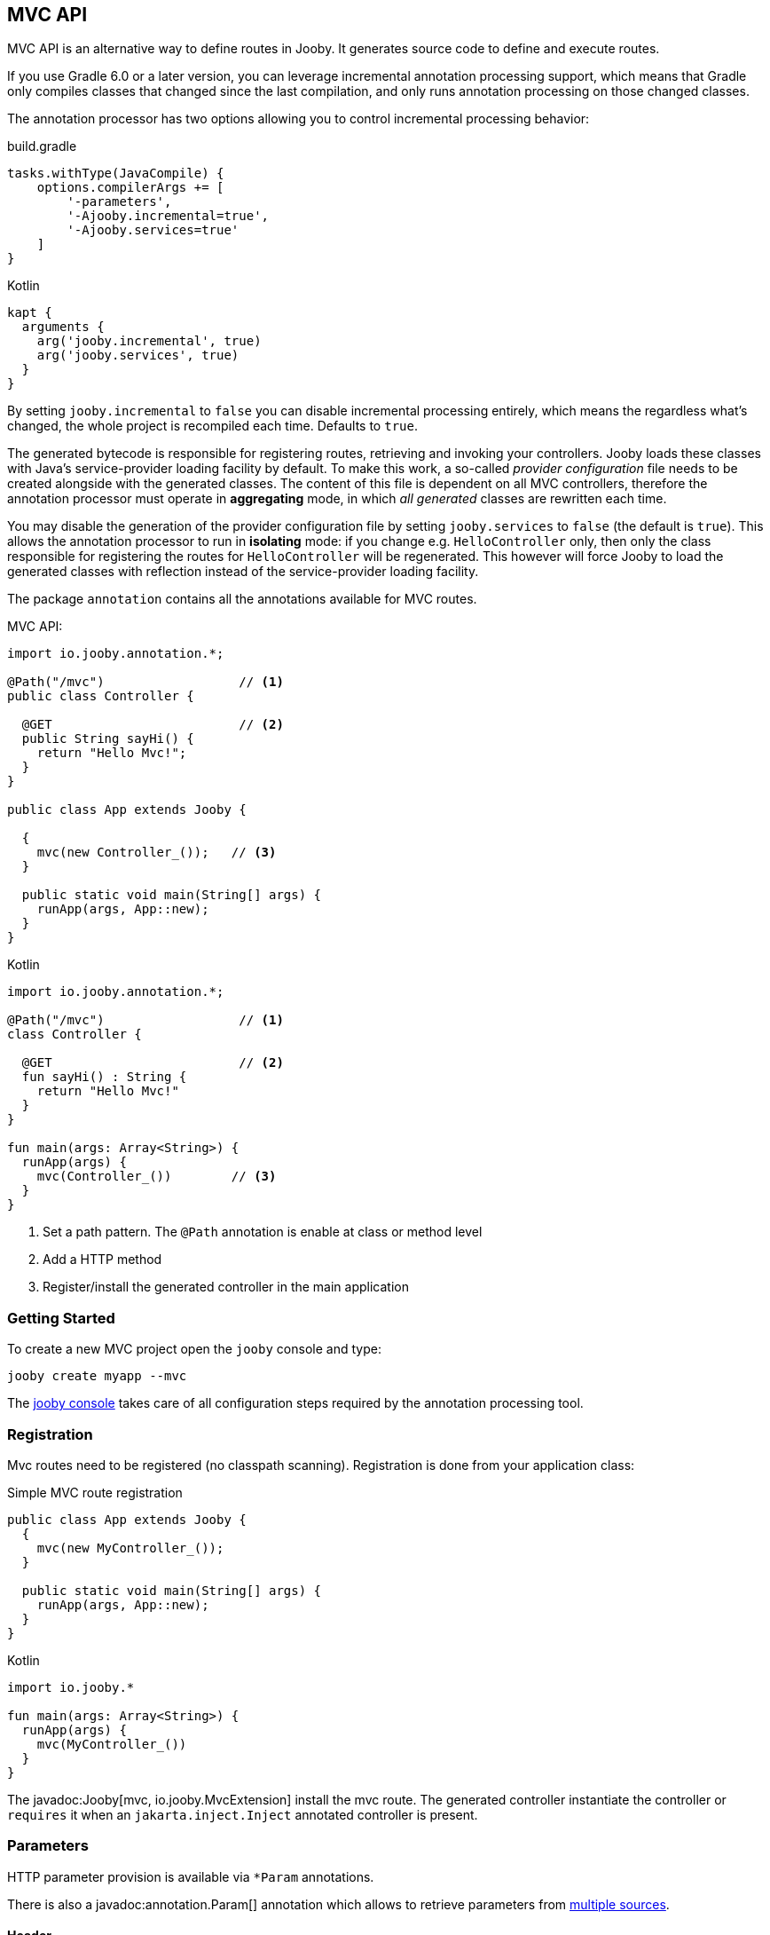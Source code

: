 == MVC API

MVC API is an alternative way to define routes in Jooby. It generates source code to define and execute routes.

If you use Gradle 6.0 or a later version, you can leverage incremental annotation processing support,
which means that Gradle only compiles classes that changed since the last compilation, and only runs
annotation processing on those changed classes.

The annotation processor has two options allowing you to control incremental processing behavior:

.build.gradle
[source, groovy, role = "primary", subs="verbatim,attributes"]
----
tasks.withType(JavaCompile) {
    options.compilerArgs += [
        '-parameters',
        '-Ajooby.incremental=true',
        '-Ajooby.services=true'
    ]
}
----

.Kotlin
[source, groovy, role = "secondary", subs="verbatim,attributes"]
----
kapt {
  arguments {
    arg('jooby.incremental', true)
    arg('jooby.services', true)
  }
}
----

By setting `jooby.incremental` to `false` you can disable incremental processing entirely, which means
the regardless what's changed, the whole project is recompiled each time. Defaults to `true`.

The generated bytecode is responsible for registering routes, retrieving and invoking your controllers.
Jooby loads these classes with Java's service-provider loading facility by default. To make this work,
a so-called _provider configuration_ file needs to be created alongside with the generated classes.
The content of this file is dependent on all MVC controllers, therefore the annotation processor
must operate in *aggregating* mode, in which _all generated_ classes are rewritten each time.

You may disable the generation of the provider configuration file by setting `jooby.services` to `false`
(the default is `true`). This allows the annotation processor to run in *isolating* mode: if you
change e.g. `HelloController` only, then only the class responsible for registering the routes for
`HelloController` will be regenerated. This however will force Jooby to load the generated classes
with reflection instead of the service-provider loading facility.

The package `annotation` contains all the annotations available for MVC routes.

.MVC API:
[source,java,role="primary"]
----
import io.jooby.annotation.*;

@Path("/mvc")                  // <1>
public class Controller {

  @GET                         // <2>
  public String sayHi() {
    return "Hello Mvc!";
  }
}

public class App extends Jooby {

  {
    mvc(new Controller_());   // <3>
  }

  public static void main(String[] args) {
    runApp(args, App::new);
  }
}
----

.Kotlin
[source,kotlin,role="secondary"]
----

import io.jooby.annotation.*;

@Path("/mvc")                  // <1>
class Controller {

  @GET                         // <2>
  fun sayHi() : String {
    return "Hello Mvc!"
  }
}

fun main(args: Array<String>) {
  runApp(args) {
    mvc(Controller_())        // <3>
  }
}
----

<1> Set a path pattern. The `@Path` annotation is enable at class or method level
<2> Add a HTTP method
<3> Register/install the generated controller in the main application

=== Getting Started

To create a new MVC project open the `jooby` console and type:

    jooby create myapp --mvc

The <<getting-started, jooby console>> takes care of all configuration steps required by the
annotation processing tool.

=== Registration

Mvc routes need to be registered (no classpath scanning). Registration is done from your application
class:

.Simple MVC route registration
[source, java, role = "primary"]
----
public class App extends Jooby {
  {
    mvc(new MyController_());
  }

  public static void main(String[] args) {
    runApp(args, App::new);
  }
}
----

.Kotlin
[source, kotlin, role = "secondary"]
----

import io.jooby.*

fun main(args: Array<String>) {
  runApp(args) {
    mvc(MyController_())
  }
}
----

The javadoc:Jooby[mvc, io.jooby.MvcExtension] install the mvc route. The generated controller instantiate the controller
or `requires` it when an `jakarta.inject.Inject` annotated controller is present.

=== Parameters

HTTP parameter provision is available via `*Param` annotations.

There is also a javadoc:annotation.Param[] annotation which allows to retrieve parameters from
<<mvc-api-parameters-multiple-sources,multiple sources>>.

==== Header

Provisioning of headers is available via javadoc:annotation.HeaderParam[] annotation:

.Headers
[source, java, role = "primary"]
----
public class MyController {

  @GET
  public Object provisioning(@HeaderParam String token) {  // <1>
    ...
  }
}
----

.Kotlin
[source, kotlin, role = "secondary"]
----
class MyController {

  @GET
  fun provisioning(@HeaderParam token: String) : Any {  // <1>
    ...
  }
}
----

<1> Access to HTTP header named `token`

Compared to JAX-RS the parameter name on `@*Param` annotation is completely optional, but required for
non valid Java names:


.Non valid Java name
[source, java, role = "primary"]
----
public class MyController {

  @GET
  public Object provisioning(@HeaderParam("Last-Modified-Since") long lastModifiedSince) {
    ...
  }
}
----

.Kotlin
[source, kotlin, role = "secondary"]
----
class MyController {

  @GET
  fun provisioning(@HeaderParam("Last-Modified-Since") lastModifiedSince: Long) : Any {
    ...
  }
}
----

==== Cookie

Provisioning of cookies is available via javadoc:annotation.CookieParam[] annotation:

.Cookies
[source, java, role = "primary"]
----
public class MyController {

  @GET
  public Object provisioning(@CookieParam String token) {  // <1>
    ...
  }
}
----

.Kotlin
[source, kotlin, role = "secondary"]
----
class MyController {

  @GET
  fun provisioning(@CookieParam token: String) : Any {  // <1>
    ...
  }
}
----

<1> Access to cookie named `token`

Compared to JAX-RS the parameter name on `@*Param` annotation is completely optional, but required for
non valid Java names:


.Non valid Java name
[source, java, role = "primary"]
----
public class MyController {

  @GET
  public Object provisioning(@CookieParam("token-id") String tokenId) {
    ...
  }
}
----

.Kotlin
[source, kotlin, role = "secondary"]
----
class MyController {

  @GET
  fun provisioning(@CookieParam("token-id") tokenId: String) : Any {
    ...
  }
}
----

==== Path

For path parameters the javadoc:annotation.PathParam[] annotation is required:

.PathParam
[source, java, role = "primary"]
----
public class MyController {

  @Path("/{id}")
  public Object provisioning(@PathParam String id) {
    ...
  }
}
----

.Kotlin
[source, kotlin, role = "secondary"]
----
class MyController {

  @Path("/{id}")
  fun provisioning(@PathParam id: String) : Any {
    ...
  }
}
----

==== Query

For query parameters the javadoc:annotation.QueryParam[] annotation is required:

.QueryParam
[source, java, role = "primary"]
----
public class MyController {

  @Path("/")
  public Object provisioning(@QueryParam String q) {
    ...
  }
}
----

.Kotlin
[source, kotlin, role = "secondary"]
----
class MyController {

  @Path("/")
  fun provisioning(@QueryParam q: String) : Any {
    ...
  }
}
----

==== Formdata/Multipart

For formdata/multipart parameters the javadoc:annotation.FormParam[] annotation is required:

.QueryParam
[source, java, role = "primary"]
----
public class MyController {

  @Path("/")
  @POST
  public Object provisioning(@FormParam String username) {
    ...
  }
}
----

.Kotlin
[source, kotlin, role = "secondary"]
----
class MyController {

  @Path("/")
  @POST
  fun provisioning(@FormParam username: String) : Any {
    ...
  }
}
----

==== Body

Body parameter doesn't require an annotation:

.HTTP Body
[source, java, role = "primary"]
----
public class MyController {

  @Path("/")
  @POST
  public Object provisioning(MyObject body) {
    ...
  }
}
----

.Kotlin
[source, kotlin, role = "secondary"]
----
class MyController {

  @Path("/")
  @POST
  fun provisioning(body: MyObject) : Any {
    ...
  }
}
----

==== Bind

You can use the javadoc:annotation.BindParam[] annotation which allow custom mapping from HTTP request.

.Use the annotation
[source, java, role = "primary"]
----
public class Controller {

  @GET("/{foo}")
  public String bind(@BindParam MyBean bean) {
    return "with custom mapping: " + bean;
  }
}
----

.Kotlin
[source, kotlin, role = "secondary"]
----
class Controller {

  @GET("/{foo}")
  fun bind(@BindParam bean: MyBean) = "with custom mapping: $bean"
}
----

.Write the mapping function
[source, java, role = "primary"]
----
public record MyBean(String value) {

  public static MyBean of(Context ctx) {
    // build MyBean from HTTP request
  }
}
----

.Kotlin
[source, kotlin, role = "secondary"]
----
class MyBean constructor(value: String) {

  companion object {
       @JvmStatic
       fun of(ctx: Context) : Person {
          // build MyBean from HTTP request
       }
  }
}
----

It works as:

- The javadoc:annotation.BindParam[] allow you to convert HTTP request to an Java Object in the way you wish
- The annotation looks for public method/function that takes a javadoc:Context[] as parameter and returns the same type required as parameter.
- It looks in the parameter type or fallback into the controller class

Alternative you can specify the factory class:

----
   @BindParam(MyFactoryClass.class)
----

And/or function name:

----
   @BindParam(value = MyFactoryClass.class, fn = "fromContext")
----

==== Flash

Provisioning of flash attribute is available via javadoc:annotation.FlashParam[] annotation:

.Flash
[source, java, role = "primary"]
----
public class MyController {

  @GET
  public Object provisioning(@FlashParam String success) {  // <1>
    ...
  }
}
----

.Kotlin
[source, kotlin, role = "secondary"]
----
class MyController {

  @GET
  fun provisioning(@FlashParam success: String) : Any {  // <1>
    ...
  }
}
----

<1> Access to flash named `success`

==== Session

Provisioning of session attribute is available via javadoc:annotation.SessionParam[] annotation:

.Session Attribute
[source, java, role = "primary"]
----
public class MyController {

  @GET
  public Object provisioning(@SessionParam String userId) {  // <1>
    ...
  }
}
----

.Kotlin
[source, kotlin, role = "secondary"]
----
class MyController {

  @GET
  fun provisioning(@SessionParam userId: String) : Any {  // <1>
    ...
  }
}
----

<1> Access to session attribute named `userId`

Provisioning of javadoc:Session[] is available too:

.Session Attribute
[source, java, role = "primary"]
----
public class MyController {

  @GET
  public Object provisioning(Session session) {  // <1>
    ...
  }
}
----

.Kotlin
[source, kotlin, role = "secondary"]
----
class MyController {

  @GET
  fun provisioning(session: Session) : Any {  // <1>
    ...
  }
}
----

<1> If no session exists yet, new session will be created

To avoid this, just use `java.util.Optional<Session>` as type.

==== Context

Provisioning of context attributes is available via javadoc:annotation.ContextParam[] annotation:

.Context Attribute
[source, java, role = "primary"]
----
public class MyController {

  @GET
  public Object provisioning(@ContextParam String userId) {  // <1>
    ...
  }
}
----

.Kotlin
[source, kotlin, role = "secondary"]
----
class MyController {

  @GET
  fun provisioning(@ContextParam userId: String) : Any {  // <1>
    ...
  }
}
----

<1> Access to context attribute named `userId`

Provisioning of all javadoc:Context[getAttributes, text="attributes"] is available too:

.Context Attributes
[source, java, role = "primary"]
----
public class MyController {

  @GET
  public Object provisioning(@ContextParam Map<String, Object> attributes) {  // <1>
    ...
  }
}
----

.Kotlin
[source, kotlin, role = "secondary"]
----
class MyController {

  @GET
  fun provisioning(@ContextParam attributes: Map<String, Object>) : Any {  // <1>
    ...
  }
}
----

<1> All context attributes must be set as arguments. They must be declared as `Map<String, Object>`

==== Multiple Sources

You can use the javadoc:annotation.Param[] annotation to search for a parameter in multiple sources.
The sources and their precedence can be specified as follows:

.Multiple Sources
[source, java, role = "primary"]
----
public class FooController {

  @GET("/{foo}")
  public String multipleSources(@Param({ QUERY, PATH }) String foo) {
    return "foo is: " + foo;
  }
}
----

.Kotlin
[source, kotlin, role = "secondary"]
----
class FooController {

  @GET("/{foo}")
  fun multipleSources(@Param(QUERY, PATH) foo: String) = "foo is: $foo"
}
----

In case of a request like `/bar?foo=baz`, `foo is: baz` will be returned since the query parameter
takes precedence over the path parameter.

=== Responses

==== Status Code

The default status code is `Success(200)`, except for `void` methods with the `@DELETE` annotation which is set to `No Content(204)`.

There are two options if you need a different status code:

- Add a javadoc:Context[] parameter and set the javadoc:Context[setResponseCode, io.jooby.StatusCode]
- Returns a javadoc:StatusCode[] instance

==== NonBlocking

Method returning a `CompletableFuture`, `Single`, `Maybe`, `Flowable`, `Mono` or `Flux` is
considered a non-blocking route.

Kotlin suspend functions are supported too: 

.Kotlin Coroutines
[source, kotlin]
----
class SuspendMvc {
  @GET
  @Path("/delay")
  suspend fun delayed(ctx: Context): String {
    delay(100)
    return ctx.getRequestPath()
  }
}

fun main(args: Array<String>) {
  runApp(args) {
    use(SuspendMvc())
  }
}
----

A non-blocking route run on the event loop (by default) where *blocking is NOT allowed*. For more 
details please checkout the <<responses-nonblocking, non-blocking responses>> section.

=== Execution model

The MVC routes follows the execution model described in <<Execution Model>>. To run application
logic in the javadoc:ExecutionMode[EVENT_LOOP]:

.EventLoop MVC route
[source, java, role = "primary"]
----

public class App extends Jooby {
  {
    mvc(new MyController());
  }

  public static void main(String[] args) {
    runApp(args, EVENT_LOOP, App::new);  <1>
  }
}
----

.Kotlin
[source, kotlin, role = "secondary"]
----
import io.jooby.*

fun main(args: Array<String>) {
  runApp(args, EVENT_LOOP) {             <1>
    mvc(MyController())
  }
}
----

<1> Start the application in the EVENT_LOOP execution mode

Similarly, if you need to run all mvc routes in the javadoc:ExecutionMode[WORKER] execution mode:

.Worker mode MVC route
[source, java, role = "primary"]
----

public class App extends Jooby {
  {
    dispatch(() -> {
      mvc(new MyBlockingController());  <1>
    });
  }

  public static void main(String[] args) {
    runApp(args, EVENT_LOOP, App::new);
  }
}
----

.Kotlin
[source, kotlin, role = "secondary"]
----
import io.jooby.*

fun main(args: Array<String>) {
  runApp(args, EVENT_LOOP) {
    dispatch {
      mvc(MyBlockingController())        <1>
    }
  }
}
----

<1> Wrap the controller using the dispatch operator

One drawback with this approach is that the entire controller is now going to be executed in the worker or custom executor.
For more fine grain control use the javadoc:annotation.Dispatch[] annotation:

.Dispatch annotation
[source, java, role = "primary"]
----

public class MyController {
  @GET("/nonblocking")
  public String nonblocking() {  <1>
    return "I'm nonblocking";
  }

  @GET("/blocking")
  @Dispatch
  public String blocking() {     <2>
    return "I'm blocking";
  }
}
----

.Kotlin
[source, kotlin, role = "secondary"]
----
import io.jooby.annotation.*

class MyController {

  @GET("/nonblocking")
  fun nonblocking() : String {   <1>
    return "I'm nonblocking";
  }

  @GET("/blocking")
  @Dispatch
  fun blocking() : String {      <2>
    return "I'm blocking";
  }
}
----

<1> MVC route run in EVENT_LOOP mode. Blocking is NOT allowed it.
<2> MVC route run in WORKER mode. Blocking is allowed it.

The javadoc:annotation.Dispatch[] annotation supports custom executor using an executor name.

.Dispatch to custom executor
[source, java, role = "primary"]
----

public class MyController {
  @GET("/blocking")
  @Dispatch("single")         <1>
  public String blocking() {
    return "I'm blocking";
  }
}
----

.Kotlin
[source, kotlin, role = "secondary"]
----
import io.jooby.annotation.*

class MyController {

  @GET("/blocking")
  @Dispatch("single")          <1>
  fun blocking() : String {
    return "I'm blocking";
  }
}
----

<1> Dispatch to an executor named it `single`

Executor must be registered using via services or executor utility method:

.Custom executor registration
[source, java, role = "primary"]
----
{
  executor("single", Executors.newSingleThreadExecutor());

  mvc(new MyController());
}
----

.Kotlin
[source, kotlin, role = "secondary"]
----
{
  executor("single", Executors.newSingleThreadExecutor())

  mvc(MyController())
}
----

The executor must be registered before the MVC route/controller.

=== JAX-RS Annotations

Alternative you can use JAX-RS annotations to define MVC routes.

.Resource
[source, java, role="primary"]
----

import javax.ws.rs.GET;
import javax.ws.rs.Path;

@Path("/jaxrs")
public class Resource {

  @GET
  public String getIt() {
    return "Got it!";
  }
}
----

.Kotlin
[source, kotlin, role="secondary"]
----
import javax.ws.rs.GET
import javax.ws.rs.Path

@Path("/jaxrs")
class Resource {

  @GET
  fun getIt() : String {
    return "Got it!"
  }
}
----

Annotations work exactly like the Jooby MVC annotations, but keep in mind we don't implement the
JAX-RS specification and there is no immediate plan to do it.

The main reason to support JAX-RS annotations is to let you plug-in third-party tools that rely
on them (mostly annotations processors).

=== Annotation Processor Options

[cols="1,1,1,1"]
|===
| Option | Value | Default Value| Description

|jooby.debug
|boolean
|true
|Run processor in debug mode

|jooby.incremental
|boolean
|true
|Hints maven/gradle to do incremental compilation. Useful for development.

|jooby.services
|boolean
|true
|Generates META-INF/services metadata

|jooby.skipAttributeAnnotations
|array
|[]
|Skip annotation during byte code generation (i.e. don't generate them as route attributes)

|jooby.handler
|string
|[]
|Add custom handler mapping.

|jooby.mvcMethod
|boolean
|false
|Set the Route.mvcMethod when true.

|jooby.routerPrefix
|string
|
|Prefix for generated class

|jooby.routerSuffix
|string
|_
|Suffix for generated class

|=== 

==== Setting options

.Maven
[source, xml, role="primary", subs="verbatim,attributes"]
----
  <plugin>
    <artifactId>maven-compiler-plugin</artifactId>
    <configuration>
      <annotationProcessorPaths>
        <path>
          <groupId>io.jooby</groupId>
          <artifactId>jooby-apt</artifactId>
          <version>${jooby.version}</version>
        </path>
      </annotationProcessorPaths>
      <compilerArgs>
        <compilerArg>
          -Ajooby.debug=false
        </compilerArg>
        <compilerArg>
          -Ajooby.incremental=true
        </compilerArg>
        <compilerArg>
          -Ajooby.services=true
        </compilerArg>
        <compilerArg>
          -Ajooby.skipAttributeAnnotations=FooAnnotation,BarAnnotation
        </compilerArg>
        <compilerArg>
          -Ajooby.handler=myhandler
        </compilerArg>
      </compilerArgs>
    </configuration>
  </plugin>
----

.Gradle
[source, groovy, role="secondary", subs="verbatim,attributes"]
----
tasks.withType(JavaCompile) {
    options.compilerArgs += [
        '-parameters',
        '-Ajooby.debug=false',
        '-Ajooby.incremental=true',
        '-Ajooby.services=true',
        '-Ajooby.skipAttributeAnnotations=FooAnnotation,BarAnnotation',
        '-Ajooby.handler=myhandler'
    ]
}
----
